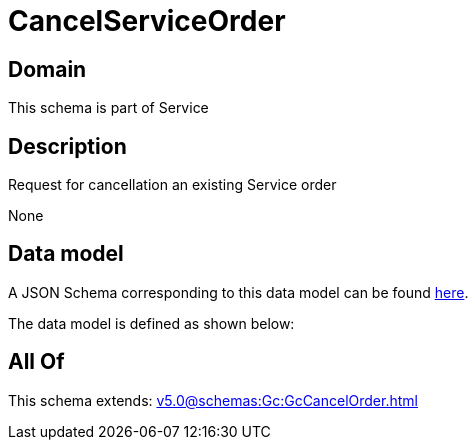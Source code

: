 = CancelServiceOrder

[#domain]
== Domain

This schema is part of Service

[#description]
== Description

Request for cancellation an existing Service order

None

[#data_model]
== Data model

A JSON Schema corresponding to this data model can be found https://tmforum.org[here].

The data model is defined as shown below:


[#all_of]
== All Of

This schema extends: xref:v5.0@schemas:Gc:GcCancelOrder.adoc[]
